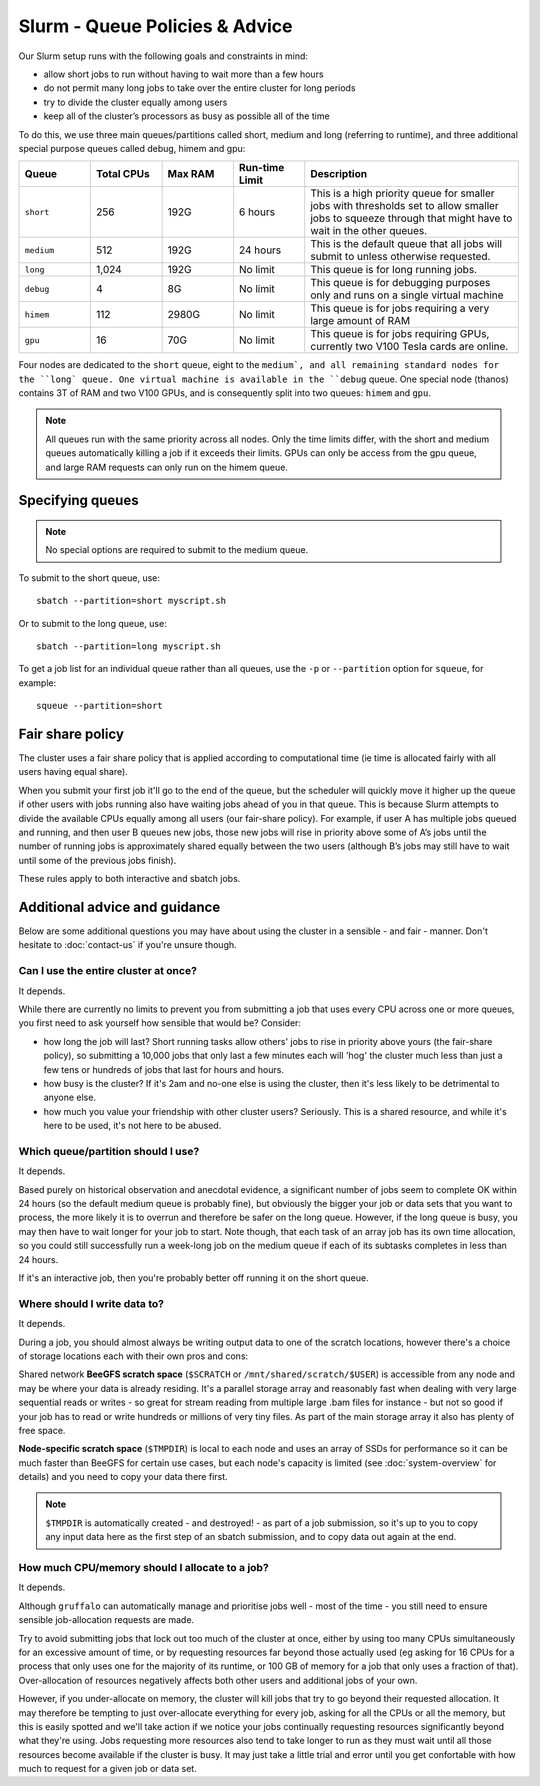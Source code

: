 Slurm - Queue Policies & Advice
===============================

Our Slurm setup runs with the following goals and constraints in mind:

* allow short jobs to run without having to wait more than a few hours
* do not permit many long jobs to take over the entire cluster for long periods
* try to divide the cluster equally among users
* keep all of the cluster’s processors as busy as possible all of the time

To do this, we use three main queues/partitions called short, medium and long (referring to runtime), and three additional special purpose queues called debug, himem and gpu:

.. list-table::
   :widths: 20 20 20 20 60
   :header-rows: 1

   * - Queue
     - Total CPUs
     - Max RAM
     - Run-time Limit
     - Description
   * - ``short``
     - 256
     - 192G
     - 6 hours
     - This is a high priority queue for smaller jobs with thresholds set to allow smaller jobs to squeeze through that might have to wait in the other queues.
   * - ``medium``
     - 512
     - 192G
     - 24 hours
     - This is the default queue that all jobs will submit to unless otherwise requested.
   * - ``long``
     - 1,024
     - 192G
     - No limit
     - This queue is for long running jobs.
   * - ``debug``
     - 4
     - 8G
     - No limit
     - This queue is for debugging purposes only and runs on a single virtual machine
   * - ``himem``
     - 112
     - 2980G
     - No limit
     - This queue is for jobs requiring a very large amount of RAM
   * - ``gpu``
     - 16
     - 70G
     - No limit
     - This queue is for jobs requiring GPUs, currently two V100 Tesla cards are online.

Four nodes are dedicated to the ``short`` queue, eight to the ``medium`, and all remaining standard nodes for the ``long` queue. One virtual machine is available in the ``debug`` queue. One special node (thanos) contains 3T of RAM and two V100 GPUs, and is consequently split into two queues: ``himem`` and ``gpu``.

.. note::
  All queues run with the same priority across all nodes. Only the time limits differ, with the short and medium queues automatically killing a job if it exceeds their limits. GPUs can only be access from the gpu queue, and large RAM requests can only run on the himem queue.


Specifying queues
-----------------

.. note::
  No special options are required to submit to the medium queue.

To submit to the short queue, use::

  sbatch --partition=short myscript.sh

Or to submit to the long queue, use::

  sbatch --partition=long myscript.sh

To get a job list for an individual queue rather than all queues, use the ``-p`` or ``--partition`` option for ``squeue``, for example::

  squeue --partition=short


Fair share policy
-----------------

The cluster uses a fair share policy that is applied according to computational time (ie time is allocated fairly with all users having equal share).

When you submit your first job it'll go to the end of the queue, but the scheduler will quickly move it higher up the queue if other users with jobs running also have waiting jobs ahead of you in that queue. This is because Slurm attempts to divide the available CPUs equally among all users (our fair-share policy). For example, if user A has multiple jobs queued and running, and then user B queues new jobs, those new jobs will rise in priority above some of A’s jobs until the number of running jobs is approximately shared equally between the two users (although B’s jobs may still have to wait until some of the previous jobs finish).

These rules apply to both interactive and sbatch jobs.


Additional advice and guidance
------------------------------

Below are some additional questions you may have about using the cluster in a sensible - and fair - manner. Don't hesitate to :doc:`contact-us` if you're unsure though.

Can I use the entire cluster at once?
~~~~~~~~~~~~~~~~~~~~~~~~~~~~~~~~~~~~~

It depends.

While there are currently no limits to prevent you from submitting a job that uses every CPU across one or more queues, you first need to ask yourself how sensible that would be? Consider:

- how long the job will last? Short running tasks allow others' jobs to rise in priority above yours (the fair-share policy), so submitting a 10,000 jobs that only last a few minutes each will 'hog' the cluster much less than just a few tens or hundreds of jobs that last for hours and hours.
- how busy is the cluster? If it's 2am and no-one else is using the cluster, then it's less likely to be detrimental to anyone else.
- how much you value your friendship with other cluster users? Seriously. This is a shared resource, and while it's here to be used, it's not here to be abused.


Which queue/partition should I use?
~~~~~~~~~~~~~~~~~~~~~~~~~~~~~~~~~~~

It depends.

Based purely on historical observation and anecdotal evidence, a significant number of jobs seem to complete OK within 24 hours (so the default medium queue is probably fine), but obviously the bigger your job or data sets that you want to process, the more likely it is to overrun and therefore be safer on the long queue. However, if the long queue is busy, you may then have to wait longer for your job to start. Note though, that each task of an array job has its own time allocation, so you could still successfully run a week-long job on the medium queue if each of its subtasks completes in less than 24 hours.

If it's an interactive job, then you're probably better off running it on the short queue.


Where should I write data to?
~~~~~~~~~~~~~~~~~~~~~~~~~~~~~

It depends.

During a job, you should almost always be writing output data to one of the scratch locations, however there's a choice of storage locations each with their own pros and cons:

Shared network **BeeGFS scratch space** (``$SCRATCH`` or ``/mnt/shared/scratch/$USER``) is accessible from any node and may be where your data is already residing. It's a parallel storage array and reasonably fast when dealing with very large sequential reads or writes - so great for stream reading from multiple large .bam files for instance - but not so good if your job has to read or write hundreds or millions of very tiny files. As part of the main storage array it also has plenty of free space.

**Node-specific scratch space** (``$TMPDIR``) is local to each node and uses an array of SSDs for performance so it can be much faster than BeeGFS for certain use cases, but each node's capacity is limited (see :doc:`system-overview` for details) and you need to copy your data there first.

.. note::
  ``$TMPDIR`` is automatically created - and destroyed! - as part of a job submission, so it's up to you to copy any input data here as the first step of an sbatch submission, and to copy data out again at the end.


How much CPU/memory should I allocate to a job?
~~~~~~~~~~~~~~~~~~~~~~~~~~~~~~~~~~~~~~~~~~~~~~~

It depends.

Although ``gruffalo`` can automatically manage and prioritise jobs well - most of the time - you still need to ensure sensible job-allocation requests are made.

Try to avoid submitting jobs that lock out too much of the cluster at once, either by using too many CPUs simultaneously for an excessive amount of time, or by requesting resources far beyond those actually used (eg asking for 16 CPUs for a process that only uses one for the majority of its runtime, or 100 GB of memory for a job that only uses a fraction of that). Over-allocation of resources negatively affects both other users and additional jobs of your own.

However, if you under-allocate on memory, the cluster will kill jobs that try to go beyond their requested allocation. It may therefore be tempting to just over-allocate everything for every job, asking for all the CPUs or all the memory, but this is easily spotted and we'll take action if we notice your jobs continually requesting resources significantly beyond what they're using. Jobs requesting more resources also tend to take longer to run as they must wait until all those resources become available if the cluster is busy. It may just take a little trial and error until you get confortable with how much to request for a given job or data set.
